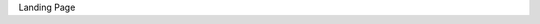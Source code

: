 .. title: Home
.. slug: index
.. date: 2020-02-24 14:33:04 UTC-05:00
.. tags: 
.. category: 
.. link: 
.. description: 
.. type: text

Landing Page
